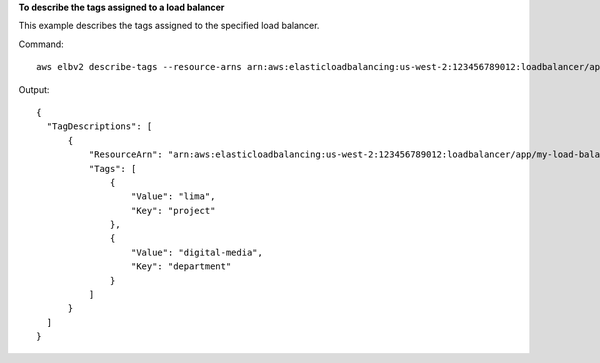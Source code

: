 **To describe the tags assigned to a load balancer**

This example describes the tags assigned to the specified load balancer.

Command::

  aws elbv2 describe-tags --resource-arns arn:aws:elasticloadbalancing:us-west-2:123456789012:loadbalancer/app/my-load-balancer/50dc6c495c0c9188
  
Output::

  {
    "TagDescriptions": [
        {
            "ResourceArn": "arn:aws:elasticloadbalancing:us-west-2:123456789012:loadbalancer/app/my-load-balancer/50dc6c495c0c9188",
            "Tags": [
                {
                    "Value": "lima",
                    "Key": "project"
                },
                {
                    "Value": "digital-media",
                    "Key": "department"
                }
            ]
        }
    ]
  }
